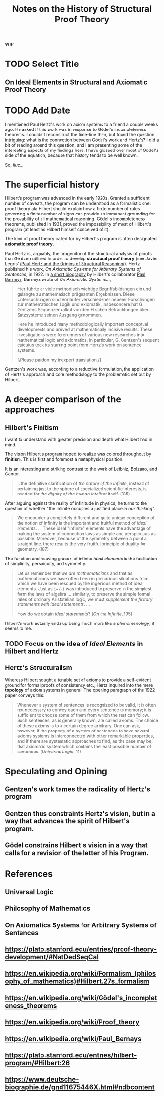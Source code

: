 #+TITLE: Notes on the History of Structural Proof Theory

*WIP*

* TODO Select Title

** On Ideal Elements in Structural and Axiomatic Proof Theory

* TODO Add Date

I mentioned Paul Hertz's work on axiom systems to a friend a couple weeks ago.
He asked if this work was in response to Gödel's incompleteness theorems. I
couldn't reconstruct the time-line then, but found the question intriguing: what
is the connection between Gödel's work and Hertz's? I did a bit of reading
around this question, and I am presenting some of the interesting aspects of my
findings here. I have glossed over most of Gödel's side of the equation, because
that history tends to be well known.

So, /iiuc/...

* The superficial history

 Hilbert's program was advanced in the early 1920s. Granted a sufficient number
 of caveats, the program can be understood as a formalistic one: proof theory ala
 Hilbert should explain how a finite number of rules governing a finite number of
 signs can provide an immanent grounding for the provability of all mathematical
 reasoning. Gödel's incompleteness theorems, published in 1931, proved the
 impossibility of most of Hilbert's program (at least as Hilbert himself
 conceived of it).

 The kind of proof theory called for by Hilbert's program is often designated
 *axiomatic proof theory*.

 Paul Hertz is, arguably, the progenitor of the structural analysis of proofs
 that Gentzen utilized in order to develop *structural proof theory* (see Javier
 Legris' [[https://www.google.com/url?sa=t&rct=j&q=&esrc=s&source=web&cd=4&cad=rja&uact=8&ved=0ahUKEwiU76j4sI7TAhUl6IMKHWNADUwQFggpMAM&url=http%253A%252F%252Fiiep-baires.econ.uba.ar%252Fdescargas.php%253Fs%253Dpublicaciones%2526f%253D21&usg=AFQjCNEsshNaICQy_K7Cwlg5SWO3tOFPMw&sig2=k6RsugTDd1iP-9kG5weFiw][/Paul Hertz and the Origins of Structural Reasoning]]/). Hertz published
 his work, /On Axiomatic Systems for Arbitrary Systems of Sentences/, in 1922.
 In [[https://www.deutsche-biographie.de/gnd11675446X.html#ndbcontent][a short biography]] by Hilbert's collaborator [[https://en.wikipedia.org/wiki/Paul_Bernays][Paul Barneys]], Barneys wrote of
 /On Axiomiatic Systems.../,

 #+BEGIN_QUOTE
 Hier führte er viele methodisch wichtige Begriffsbildungen ein und gelangte zu
 mathematisch prägnanten Ergebnissen. Diese Untersuchungen sind Vorläufer
 verschiedener neuerer Forschungen zur mathematischen Logik und Axiomatik,
 insbesondere hat G. Gentzens Sequenzenkalkul von den H.schen Betrachtungen über
 Satzsysteme seinen Ausgang genommen.

 Here he introduced many methodologically important conceptual developments and
 arrived at mathematically incisive results. These investigations were
 forerunners of various new researches into mathematical logic and axiomatics, in
 particular, G. Gentzen's sequent calculus took its starting point from Hertz's
 work on sentence systems.

 [/Please pardon my inexpert translation./]
 #+END_QUOTE

 Gentzen's work was, according to a reductive formulation, the application of
 Hertz's approach and core methodology to the problematic set out by Hilbert.

* A deeper comparison of the approaches

** Hilbert's Finitism

  I want to understand with greater precision and depth what Hilbert had in
  mind.

  The vision Hilbert's program hoped to realize was colored throughout by
  *finitism*. This is first and foremost a metaphysical position.

  It is an interesting and striking contrast to the work of Leibniz, Bolzano,
  and Cantor.

  #+BEGIN_QUOTE
  ...the definitive clarification of /the nature of the infinite/, instead of
  pertaining just to the sphere of specialized scientific interests, is needed
  for /the dignity of the human intellect/ itself. (185)
  #+END_QUOTE

  After arguing against the reality of infinitude in physics, he turns to the
  question of whether "the infinite occupies a justified place /in our
  thinking/".

  #+BEGIN_QUOTE
  We encounter a completely different and quite unique conception of the notion
  of infinity in the important and fruitful method of /ideal elements/. ...
  These ideal "infinite" elements have the advantage of making the system of
  connection laws as simple and perspicuous as possible. Moreover, because of
  the symmetry between a point a straight line, there results the very fruitful
  principle of duality for geometry. (187)
  #+END_QUOTE

  The function and <saving grace> of infinite /ideal elements/ is the
  facilitation of simplicity, perspicuity, and symmetry.

  #+BEGIN_QUOTE
  Let us remember that /we are mathematicians/ and that as mathematicians we
  have often been in precarious situations from which we have been rescued by
  the ingenious method of ideal elements. Just as ~i=√-1~ was introduced to
  preserve in the simplest form the laws of algebra ... similarly, to preserve
  the simple formal rules of ordinary Aristotelian logic, we must /supplement
  the finitary statements with ideal statements/. ...

  How do we obtain /ideal statements/?
  (/On the Infinite/, 195)
  #+END_QUOTE

  Hilbert's work actually ends up being much more like a /phenomenology/, it
  seems to me.

** TODO Focus on the idea of /Ideal Elements/ in Hilbert and Hertz

** Hertz's Structuralism

   Whereas Hilbert sought a tenable set of axioms to provide a self-evident
   ground for formal proofs of consistency etc., Hertz inquired into the mere
   *topology* of axiom systems in general. The opening paragraph of the 1922
   paper conveys this:

   #+BEGIN_QUOTE
   Whenever a system of sentences is recognized to be valid, it is often not
   necessary to convey each and every sentence to memory; it is sufficient to
   choose some of them from which the rest can follow. Such sentences, as is
   generally known, are called axioms. The choice of these axioms is to a
   certain degree arbitrary. One can ask, however, if the property of a system
   of sentences to have several axioms systems is interconnected with other
   remarkable properties, and if there are systematic approaches to find, as the
   case may be, that axiomatic system which contains the least possible number
   of sentences. (/Universal Logic/, 11)
   #+END_QUOTE

* Speculating and Opining

** Gentzen's work tames the radicality of Hertz's program
** Gentzen thus constraints Hertz's vision, but in a way that advances the spirit of Hilbert's program.
** Gödel constrains Hilbert's vision in a way that calls for a revision of the letter of his Program.

* References
** Universal Logic
** Philosophy of Mathematics
** On Axiomatics Systems for Arbitrary Systems of Sentences
** https://plato.stanford.edu/entries/proof-theory-development/#NatDedSeqCal
** https://en.wikipedia.org/wiki/Formalism_(philosophy_of_mathematics)#Hilbert.27s_formalism
** https://en.wikipedia.org/wiki/Gödel's_incompleteness_theorems
** https://en.wikipedia.org/wiki/Proof_theory
** https://en.wikipedia.org/wiki/Paul_Bernays
** https://plato.stanford.edu/entries/hilbert-program/#Hilbert:26
** https://www.deutsche-biographie.de/gnd11675446X.html#ndbcontent

